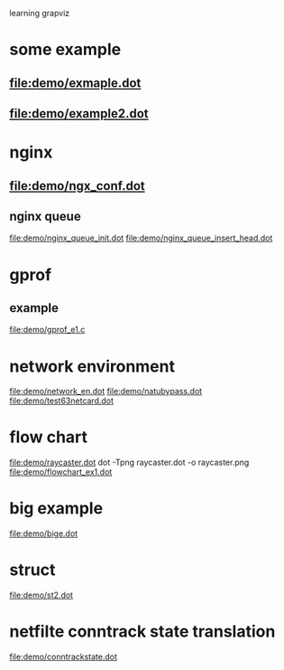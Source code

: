 learning grapviz

* some example
** file:demo/exmaple.dot
** file:demo/example2.dot

* nginx
** file:demo/ngx_conf.dot
  
** nginx queue
   file:demo/nginx_queue_init.dot
   file:demo/nginx_queue_insert_head.dot
* gprof
** example
   file:demo/gprof_e1.c
* network environment
  file:demo/network_en.dot
  file:demo/natubypass.dot
  file:demo/test63netcard.dot
* flow chart
  file:demo/raycaster.dot
  dot -Tpng raycaster.dot -o raycaster.png
  file:demo/flowchart_ex1.dot
* big example
  file:demo/bige.dot
* struct
  file:demo/st2.dot
* netfilte conntrack state translation
  file:demo/conntrackstate.dot


